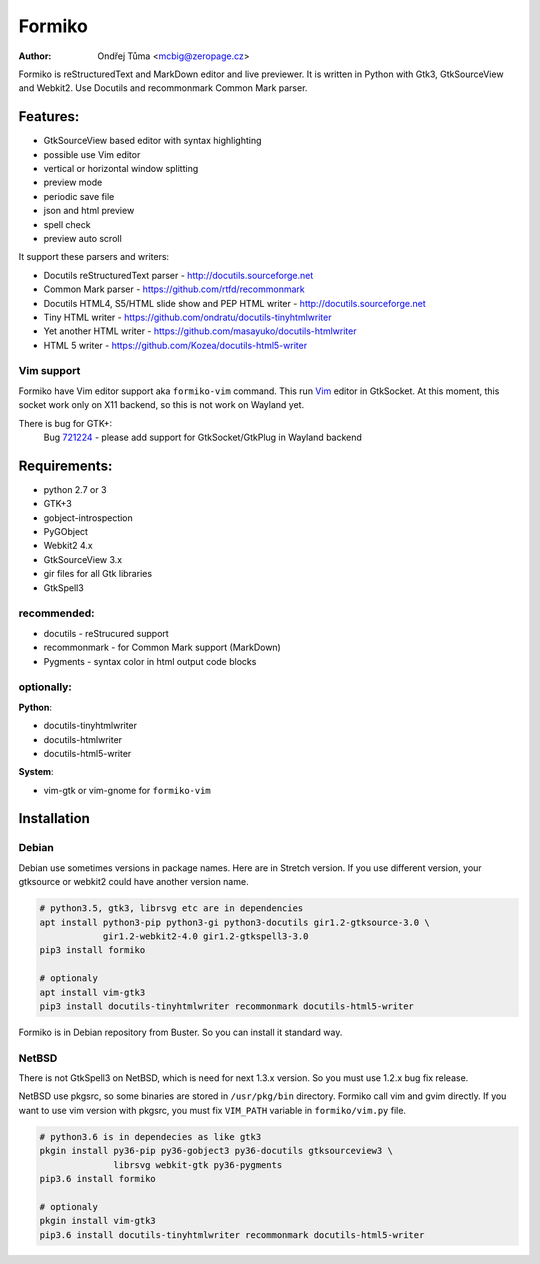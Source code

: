 Formiko
=======

:author: Ondřej Tůma <mcbig@zeropage.cz>

Formiko is reStructuredText and MarkDown editor and live previewer. It is
written in Python with Gtk3, GtkSourceView and Webkit2. Use Docutils and
recommonmark Common Mark parser.

Features:
---------
* GtkSourceView based editor with syntax highlighting
* possible use Vim editor
* vertical or horizontal window splitting
* preview mode
* periodic save file
* json and html preview
* spell check
* preview auto scroll

It support these parsers and writers:

* Docutils reStructuredText parser - http://docutils.sourceforge.net
* Common Mark parser - https://github.com/rtfd/recommonmark
* Docutils HTML4, S5/HTML slide show and PEP HTML writer -
  http://docutils.sourceforge.net
* Tiny HTML writer - https://github.com/ondratu/docutils-tinyhtmlwriter
* Yet another HTML writer - https://github.com/masayuko/docutils-htmlwriter
* HTML 5 writer - https://github.com/Kozea/docutils-html5-writer

Vim support
~~~~~~~~~~~
Formiko have Vim editor support aka ``formiko-vim`` command. This run `Vim
<https://vim.sourceforge.io/>`_ editor in GtkSocket. At this moment, this
socket work only on X11 backend, so this is not work on Wayland yet.

There is bug for GTK+:
  Bug `721224 <https://bugzilla.gnome.org/show_bug.cgi?id=721224>`_ - please
  add support for GtkSocket/GtkPlug in Wayland backend

Requirements:
-------------
* python 2.7 or 3
* GTK+3
* gobject-introspection
* PyGObject
* Webkit2 4.x
* GtkSourceView 3.x
* gir files for all Gtk libraries
* GtkSpell3

recommended:
~~~~~~~~~~~~
* docutils - reStrucured support
* recommonmark - for Common Mark support (MarkDown)
* Pygments - syntax color in html output code blocks

optionally:
~~~~~~~~~~~
**Python**:

* docutils-tinyhtmlwriter
* docutils-htmlwriter
* docutils-html5-writer

**System**:

* vim-gtk or vim-gnome for ``formiko-vim``

Installation
------------

Debian
~~~~~~
Debian use sometimes versions in package names. Here are in Stretch version.
If you use different version, your gtksource or webkit2 could have another
version name.

.. code:: sh

    # python3.5, gtk3, librsvg etc are in dependencies
    apt install python3-pip python3-gi python3-docutils gir1.2-gtksource-3.0 \
                gir1.2-webkit2-4.0 gir1.2-gtkspell3-3.0
    pip3 install formiko

    # optionaly
    apt install vim-gtk3
    pip3 install docutils-tinyhtmlwriter recommonmark docutils-html5-writer

Formiko is in Debian repository from Buster. So you can install it standard way.

NetBSD
~~~~~~
There is not GtkSpell3 on NetBSD, which is need for next 1.3.x version. So you
must use 1.2.x bug fix release.

NetBSD use pkgsrc, so some binaries are stored in ``/usr/pkg/bin`` directory.
Formiko call vim and gvim directly. If you want to use vim version with
pkgsrc, you must fix ``VIM_PATH`` variable in ``formiko/vim.py`` file.

.. code:: sh

    # python3.6 is in dependecies as like gtk3
    pkgin install py36-pip py36-gobject3 py36-docutils gtksourceview3 \
                  librsvg webkit-gtk py36-pygments
    pip3.6 install formiko

    # optionaly
    pkgin install vim-gtk3
    pip3.6 install docutils-tinyhtmlwriter recommonmark docutils-html5-writer
